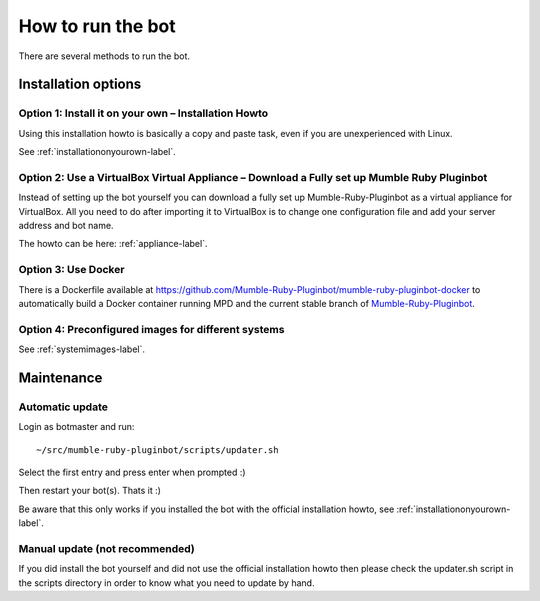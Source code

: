 .. _howtorunthebot-label:

How to run the bot
==================

There are several methods to run the bot.

Installation options
--------------------

Option 1: Install it on your own – Installation Howto
^^^^^^^^^^^^^^^^^^^^^^^^^^^^^^^^^^^^^^^^^^^^^^^^^^^^^

Using this installation howto is basically a copy and paste task, even if you are unexperienced with Linux.

See :ref:`installationonyourown-label`.

.. _virtualboxappliance-label:

Option 2: Use a VirtualBox Virtual Appliance – Download a Fully set up Mumble Ruby Pluginbot
^^^^^^^^^^^^^^^^^^^^^^^^^^^^^^^^^^^^^^^^^^^^^^^^^^^^^^^^^^^^^^^^^^^^^^^^^^^^^^^^^^^^^^^^^^^^

Instead of setting up the bot yourself you can download a fully set up Mumble-Ruby-Pluginbot as a virtual appliance for VirtualBox. All you need to do after importing it to VirtualBox is to change one configuration file and add your server address and bot name.

The howto can be here: :ref:`appliance-label`.

Option 3: Use Docker
^^^^^^^^^^^^^^^^^^^^

There is a Dockerfile available at https://github.com/Mumble-Ruby-Pluginbot/mumble-ruby-pluginbot-docker to automatically build a Docker container running MPD and the current stable branch of `Mumble-Ruby-Pluginbot`_.

.. _Mumble-Ruby-Pluginbot: /

Option 4: Preconfigured images for different systems
^^^^^^^^^^^^^^^^^^^^^^^^^^^^^^^^^^^^^^^^^^^^^^^^^^^^

See :ref:`systemimages-label`.

Maintenance
-----------

Automatic update
^^^^^^^^^^^^^^^^

Login as botmaster and run::

  ~/src/mumble-ruby-pluginbot/scripts/updater.sh

Select the first entry and press enter when prompted :)

Then restart your bot(s). Thats it :)

Be aware that this only works if you installed the bot with the official installation howto, see :ref:`installationonyourown-label`.

Manual update (not recommended)
^^^^^^^^^^^^^^^^^^^^^^^^^^^^^^^

If you did install the bot yourself and did not use the official installation howto then please check the updater.sh script in the scripts directory in order to know what you need to update by hand.
